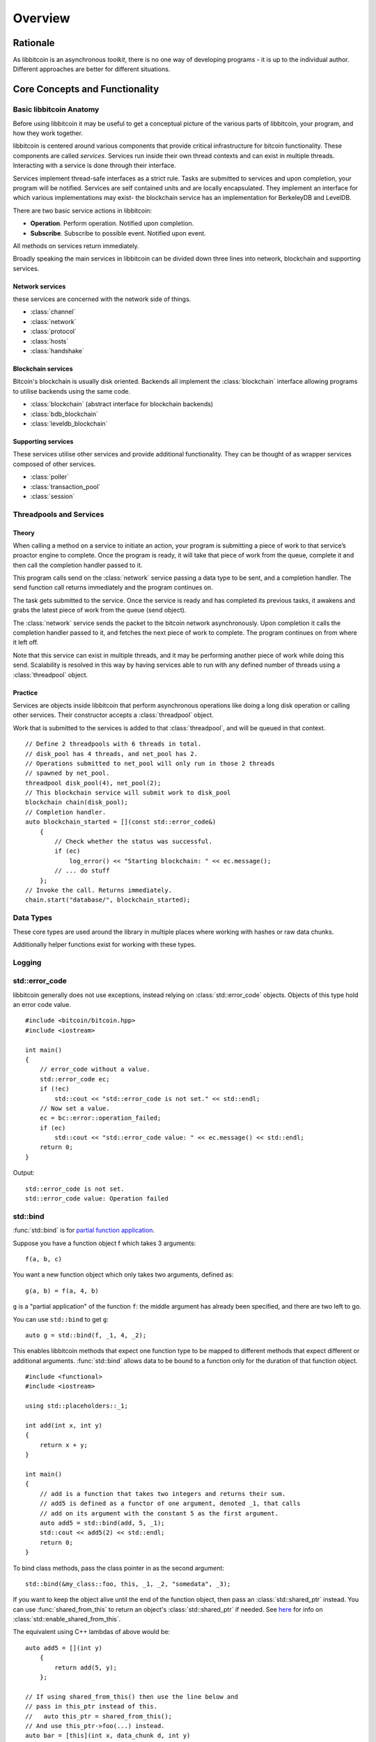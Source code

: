 .. _tut-overview:

********
Overview
********

Rationale
=========

As libbitcoin is an asynchronous *toolkit*, there is no one way of developing
programs - it is up to the individual author. Different approaches are better
for different situations.

Core Concepts and Functionality
===============================

Basic libbitcoin Anatomy
------------------------

Before using libbitcoin it may be useful to get a conceptual picture of the
various parts of libbitcoin, your program, and how they work together.

libbitcoin is centered around various components that provide critical
infrastructure for bitcoin functionality. These components are called
*services*. Services run inside their own thread contexts and can exist in
multiple threads. Interacting with a service is done through their interface.

Services implement thread-safe interfaces as a strict rule. Tasks are submitted
to services and upon completion, your program will be notified. Services are
self contained units and are locally encapsulated. They implement an interface
for which various implementations may exist- the blockchain service has an
implementation for BerkeleyDB and LevelDB.

There are two basic service actions in libbitcoin:

* **Operation**. Perform operation. Notified upon completion.
* **Subscribe**. Subscribe to possible event. Notified upon event.

All methods on services return immediately.

Broadly speaking the main services in libbitcoin can be divided down three
lines into network, blockchain and supporting services.

Network services
^^^^^^^^^^^^^^^^

these services are concerned with the network side of things.

* :class:`channel`
* :class:`network`
* :class:`protocol`
* :class:`hosts`
* :class:`handshake`

Blockchain services
^^^^^^^^^^^^^^^^^^^

Bitcoin's blockchain is usually disk oriented. Backends all implement the
:class:`blockchain` interface allowing programs to utilise backends using the same code.

* :class:`blockchain` (abstract interface for blockchain backends)
* :class:`bdb_blockchain`
* :class:`leveldb_blockchain`

Supporting services
^^^^^^^^^^^^^^^^^^^

These services utilise other services and provide additional functionality.
They can be thought of as wrapper services composed of other services.

* :class:`poller`
* :class:`transaction_pool`
* :class:`session`

Threadpools and Services
------------------------

Theory
^^^^^^

When calling a method on a service to initiate an action, your program is
submitting a piece of work to that service’s proactor engine to complete.
Once the program is ready, it will take that piece of work from the queue,
complete it and then call the completion handler passed to it.

.. image:: img/operations.png

This program calls send on the :class:`network` service passing a data
type to be sent, and a completion handler. The send function call returns
immediately and the program continues on.

The task gets submitted to the service. Once the
service is ready and has completed its previous tasks,
it awakens and grabs the latest piece of work from the queue (send object).

The :class:`network` service sends the packet to the bitcoin network asynchronously.
Upon completion it calls the completion handler passed to it, and fetches the
next piece of work to complete. The program continues on from where it left off.

Note that this service can exist in multiple threads, and it may be
performing another piece of work while doing this send. Scalability is resolved
in this way by having services able to run with any defined number of threads
using a :class:`threadpool` object.

Practice
^^^^^^^^

Services are objects inside libbitcoin that perform asynchronous operations
like doing a long disk operation or calling other services. Their constructor
accepts a :class:`threadpool` object.

Work that is submitted to the services is added to that :class:`threadpool`,
and will be queued in that context.

::

    // Define 2 threadpools with 6 threads in total.
    // disk_pool has 4 threads, and net_pool has 2.
    // Operations submitted to net_pool will only run in those 2 threads
    // spawned by net_pool.
    threadpool disk_pool(4), net_pool(2);
    // This blockchain service will submit work to disk_pool
    blockchain chain(disk_pool);
    // Completion handler.
    auto blockchain_started = [](const std::error_code&)
        {
            // Check whether the status was successful.
            if (ec)
                log_error() << "Starting blockchain: " << ec.message();
            // ... do stuff
        };
    // Invoke the call. Returns immediately.
    chain.start("database/", blockchain_started);

Data Types
----------

These core types are used around the library in multiple places where
working with hashes or raw data chunks.

.. cpp:type:: data_chunk

   Raw bytes. A chunk of data. This type is equivalent to
   ``std::vector<uint8_t>``.

.. cpp:type:: hash_digest

   32 byte result of a SHA256 hash. Same type as ``std::array<uint8_t, 32>``.

.. cpp:type:: short_hash

   20 byte result of a RIPEMD hash. Typically used for decoded
   Bitcoin addresses (RIPEMD hash of public key). Same as
   ``std::array<uint8_t, 20>``.

Additionally helper functions exist for working with these types.

.. cpp:function:: void extend_data<D, T>(D& chunk, const T& other)

   Insert *other* at the end of *chunk*.

.. cpp:function:: T cast_chunk<T>(data_chunk chunk, bool reverse=false)
.. cpp:function:: data_chunk uncast_type<T>(T value, bool reverse=false)

   Convert chunk to and from different integer types. i.e
   ``cast_chunk<uint32_t>(chunk)`` converts *chunk* into a 4 byte
   integer. Assumes ``chunk.size() >= 4`` bytes.

.. cpp:function:: std::string pretty_hex<T>(T data)

   Encode *data* into a hex string.
   ::

    hash_digest block_hash = hash_block_header(genesis_block());
    // Displays 000000000019d6689c085ae165831e934ff763ae46a2a6c172b3f1b60a8ce26f
    std::cout << pretty_hex(block_hash) << std::endl;

.. cpp:function:: data_chunk bytes_from_pretty(std::string byte_stream)

   Decode hex string into raw data.

.. cpp:function:: HashType hash_from_pretty<HashType>(std::string byte_stream)

   Decode hex string into a hash type (either :type:`hash_digest` or
   :type:`short_hash`).

Logging
-------

.. log levels. log domains. setting output function.

std::error_code
---------------

libbitcoin generally does not use exceptions, instead relying on
:class:`std::error_code` objects. Objects of this type hold an error code value.
::

    #include <bitcoin/bitcoin.hpp>
    #include <iostream>
    
    int main()
    {
        // error_code without a value.
        std::error_code ec;
        if (!ec)
            std::cout << "std::error_code is not set." << std::endl;
        // Now set a value.
        ec = bc::error::operation_failed;
        if (ec)
            std::cout << "std::error_code value: " << ec.message() << std::endl;
        return 0;
    }

Output::

    std::error_code is not set.
    std::error_code value: Operation failed

std::bind
---------

:func:`std::bind` is for `partial function application <http://en.wikipedia.org/wiki/Partial_application>`_.

Suppose you have a function object f which takes 3 arguments::

    f(a, b, c)

You want a new function object which only takes two arguments, defined as::

    g(a, b) = f(a, 4, b)

``g`` is a "partial application" of the function ``f``: the middle argument has already
been specified, and there are two left to go.

You can use ``std::bind`` to get ``g``::

    auto g = std::bind(f, _1, 4, _2);

This enables libbitcoin methods that expect one function type to be mapped
to different methods that expect different or additional arguments.
:func:`std::bind` allows data to be bound to a function only for the duration of
that function object.
::

    #include <functional>
    #include <iostream>
    
    using std::placeholders::_1;
    
    int add(int x, int y)
    {
        return x + y;
    }
    
    int main()
    {
        // add is a function that takes two integers and returns their sum.
        // add5 is defined as a functor of one argument, denoted _1, that calls
        // add on its argument with the constant 5 as the first argument.
        auto add5 = std::bind(add, 5, _1);
        std::cout << add5(2) << std::endl;
        return 0;
    }

To bind class methods, pass the class pointer in as the second argument::

    std::bind(&my_class::foo, this, _1, _2, "somedata", _3);

If you want to keep the object alive until the end of the function object,
then pass an :class:`std::shared_ptr` instead. You can use :func:`shared_from_this`
to return an object's :class:`std::shared_ptr` if needed. See
`here <http://en.cppreference.com/w/cpp/memory/enable_shared_from_this>`_ for
info on :class:`std::enable_shared_from_this`.

The equivalent using C++ lambdas of above would be::

    auto add5 = [](int y)
        {
            return add(5, y);
        };

    // If using shared_from_this() then use the line below and
    // pass in this_ptr instead of this.
    //   auto this_ptr = shared_from_this();
    // And use this_ptr->foo(...) instead.
    auto bar = [this](int x, data_chunk d, int y)
        {
            return foo(x, d, "somedata", y);
        };

std::promise and std::future
----------------------------

The class :class:`std::promise` provides a facility to store a value that is
later acquired asynchronously via a :class:`std::future` object, that the
:class:`std::promise` can supply. 

:class:`std::promise` and :class:`std::future` enable you to turn asynchronous methods
into synchronous ones. libbitcoin makes extensive use of completion handlers
to signal the result of a method invocation. Combining these classes enables
you to block in the same thread of control until the result is returned.
::

    std::promise<std::error_code> ec_promise;
    // Completion handler called when blockchain is started.
    auto blockchain_started_handler =
        [&ec_promise](const std::error_code& ec)
        {
            ec_promise.set_value(ec);
        };
    chain.start("database", blockchain_started_handler);
    // Block until ec_promise value is set in the handler.
    std::error_code ec = ec_promise.get_future().get();
    if (ec)
        std::cerr << "Error starting blockchain: " << ec.message() << std::endl;

A promise is a vehicle for passing the return value from the thread executing
a function to the thread that cashes in on the function future. 

A future is the synchronization object constructed around the receiving end of
the promise channel.

So, if you want to use a future, you end up with a promise that you use to get
the result of the asynchronous processing. 

